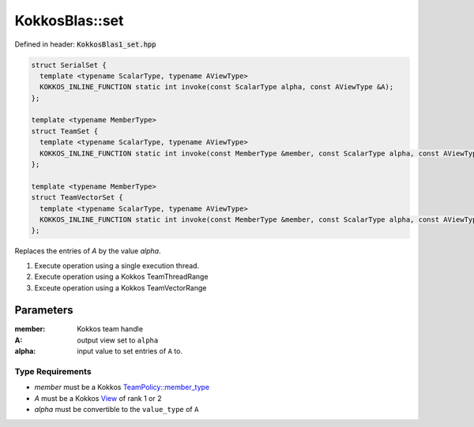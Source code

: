 KokkosBlas::set
###############

Defined in header: :code:`KokkosBlas1_set.hpp`

.. code:: c++

  struct SerialSet {
    template <typename ScalarType, typename AViewType>
    KOKKOS_INLINE_FUNCTION static int invoke(const ScalarType alpha, const AViewType &A);
  };

  template <typename MemberType>
  struct TeamSet {
    template <typename ScalarType, typename AViewType>
    KOKKOS_INLINE_FUNCTION static int invoke(const MemberType &member, const ScalarType alpha, const AViewType &A);
  };

  template <typename MemberType>
  struct TeamVectorSet {
    template <typename ScalarType, typename AViewType>
    KOKKOS_INLINE_FUNCTION static int invoke(const MemberType &member, const ScalarType alpha, const AViewType &A);
  };

Replaces the entries of `A` by the value `alpha`.

1. Execute operation using a single execution thread.
2. Execute operation using a Kokkos TeamThreadRange
3. Exceute operation using a Kokkos TeamVectorRange

Parameters
==========

:member: Kokkos team handle

:A: output view set to ``alpha``

:alpha: input value to set entries of ``A`` to.

Type Requirements
-----------------

- `member` must be a Kokkos `TeamPolicy::member_type <https://kokkos.org/kokkos-core-wiki/API/core/policies/TeamPolicy.html>`_

- `A` must be a Kokkos `View <https://kokkos.org/kokkos-core-wiki/API/core/view/view.html>`_ of rank 1 or 2

- `alpha` must be convertible to the ``value_type`` of ``A``
